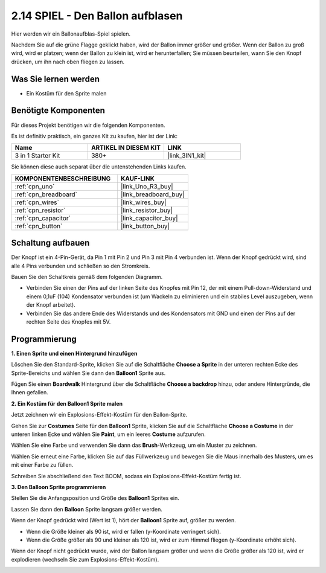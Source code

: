 .. _sh_balloon:

2.14 SPIEL - Den Ballon aufblasen
=========================================

Hier werden wir ein Ballonaufblas-Spiel spielen.

Nachdem Sie auf die grüne Flagge geklickt haben, wird der Ballon immer größer und größer. Wenn der Ballon zu groß wird, wird er platzen; wenn der Ballon zu klein ist, wird er herunterfallen; Sie müssen beurteilen, wann Sie den Knopf drücken, um ihn nach oben fliegen zu lassen.

.. image:: img/13_balloon0.png

Was Sie lernen werden
-------------------------

- Ein Kostüm für den Sprite malen

Benötigte Komponenten
------------------------

Für dieses Projekt benötigen wir die folgenden Komponenten.

Es ist definitiv praktisch, ein ganzes Kit zu kaufen, hier ist der Link:

.. list-table::
    :widths: 20 20 20
    :header-rows: 1

    *   - Name
        - ARTIKEL IN DIESEM KIT
        - LINK
    *   - 3 in 1 Starter Kit
        - 380+
        - |link_3IN1_kit|

Sie können diese auch separat über die untenstehenden Links kaufen.

.. list-table::
    :widths: 30 20
    :header-rows: 1

    *   - KOMPONENTENBESCHREIBUNG
        - KAUF-LINK

    *   - :ref:`cpn_uno`
        - |link_Uno_R3_buy|
    *   - :ref:`cpn_breadboard`
        - |link_breadboard_buy|
    *   - :ref:`cpn_wires`
        - |link_wires_buy|
    *   - :ref:`cpn_resistor`
        - |link_resistor_buy|
    *   - :ref:`cpn_capacitor`
        - |link_capacitor_buy|
    *   - :ref:`cpn_button`
        - |link_button_buy|

Schaltung aufbauen
-----------------------

Der Knopf ist ein 4-Pin-Gerät, da Pin 1 mit Pin 2 und Pin 3 mit Pin 4 verbunden ist. Wenn der Knopf gedrückt wird, sind alle 4 Pins verbunden und schließen so den Stromkreis.

.. image:: img/5_buttonc.png

Bauen Sie den Schaltkreis gemäß dem folgenden Diagramm.

* Verbinden Sie einen der Pins auf der linken Seite des Knopfes mit Pin 12, der mit einem Pull-down-Widerstand und einem 0,1uF (104) Kondensator verbunden ist (um Wackeln zu eliminieren und ein stabiles Level auszugeben, wenn der Knopf arbeitet).
* Verbinden Sie das andere Ende des Widerstands und des Kondensators mit GND und einen der Pins auf der rechten Seite des Knopfes mit 5V.

.. image:: img/circuit/button_circuit.png

Programmierung
------------------

**1. Einen Sprite und einen Hintergrund hinzufügen**

Löschen Sie den Standard-Sprite, klicken Sie auf die Schaltfläche **Choose a Sprite** in der unteren rechten Ecke des Sprite-Bereichs und wählen Sie dann den **Balloon1** Sprite aus.

.. image:: img/13_balloon1.png

Fügen Sie einen **Boardwalk** Hintergrund über die Schaltfläche **Choose a backdrop** hinzu, oder andere Hintergründe, die Ihnen gefallen.

.. image:: img/13_balloon2.png

**2. Ein Kostüm für den Balloon1 Sprite malen**

Jetzt zeichnen wir ein Explosions-Effekt-Kostüm für den Ballon-Sprite.

Gehen Sie zur **Costumes** Seite für den **Balloon1** Sprite, klicken Sie auf die Schaltfläche **Choose a Costume** in der unteren linken Ecke und wählen Sie **Paint**, um ein leeres **Costume** aufzurufen.

.. image:: img/13_balloon7.png

Wählen Sie eine Farbe und verwenden Sie dann das **Brush**-Werkzeug, um ein Muster zu zeichnen.

.. image:: img/13_balloon3.png

Wählen Sie erneut eine Farbe, klicken Sie auf das Füllwerkzeug und bewegen Sie die Maus innerhalb des Musters, um es mit einer Farbe zu füllen.

.. image:: img/13_balloon4.png

Schreiben Sie abschließend den Text BOOM, sodass ein Explosions-Effekt-Kostüm fertig ist.

.. image:: img/13_balloon5.png

**3. Den Balloon Sprite programmieren**

Stellen Sie die Anfangsposition und Größe des **Balloon1** Sprites ein.

.. image:: img/13_balloon6.png

Lassen Sie dann den **Balloon** Sprite langsam größer werden.

.. image:: img/13_balloon8.png

Wenn der Knopf gedrückt wird (Wert ist 1), hört der **Balloon1** Sprite auf, größer zu werden.

* Wenn die Größe kleiner als 90 ist, wird er fallen (y-Koordinate verringert sich).
* Wenn die Größe größer als 90 und kleiner als 120 ist, wird er zum Himmel fliegen (y-Koordinate erhöht sich).

.. image:: img/13_balloon9.png

Wenn der Knopf nicht gedrückt wurde, wird der Ballon langsam größer und wenn die Größe größer als 120 ist, wird er explodieren (wechseln Sie zum Explosions-Effekt-Kostüm).

.. image:: img/13_balloon10.png
